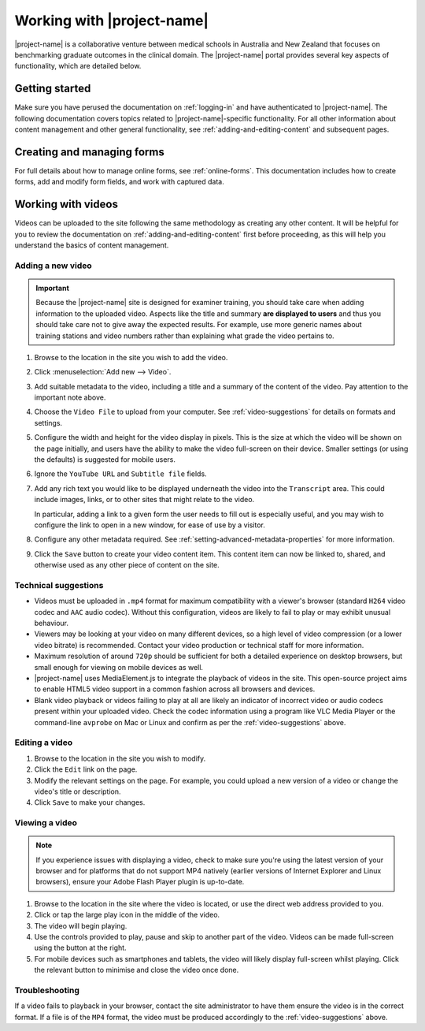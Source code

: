 Working with |project-name|
***************************

|project-name| is a collaborative venture between medical schools in Australia
and New Zealand that focuses on benchmarking graduate outcomes in the clinical
domain.  The |project-name| portal provides several key aspects of
functionality, which are detailed below.

Getting started
===============

Make sure you have perused the documentation on :ref:`logging-in` and have
authenticated to |project-name|.  The following documentation covers topics
related to |project-name|-specific functionality. For all other information
about content management and other general functionality, see
:ref:`adding-and-editing-content` and subsequent pages.

Creating and managing forms
===========================

For full details about how to manage online forms, see :ref:`online-forms`.
This documentation includes how to create forms, add and modify form fields,
and work with captured data.


Working with videos
===================

Videos can be uploaded to the site following the same methodology as creating
any other content.  It will be helpful for you to review the documentation on
:ref:`adding-and-editing-content` first before proceeding, as this will help
you understand the basics of content management.


Adding a new video
------------------

.. important::
   Because the |project-name| site is designed for examiner training, you
   should take care when adding information to the uploaded video.  Aspects
   like the title and summary **are displayed to users** and thus you should
   take care not to give away the expected results.  For example, use more
   generic names about training stations and video numbers rather than
   explaining what grade the video pertains to.

#. Browse to the location in the site you wish to add the video.

#. Click :menuselection:`Add new --> Video`.

#. Add suitable metadata to the video, including a title and a summary of the
   content of the video.  Pay attention to the important note above.

#. Choose the ``Video File`` to upload from your computer.  See
   :ref:`video-suggestions` for details on formats and settings.

#. Configure the width and height for the video display in pixels.  This is
   the size at which the video will be shown on the page initially, and users
   have the ability to make the video full-screen on their device.  Smaller
   settings (or using the defaults) is suggested for mobile users.

#. Ignore the ``YouTube URL`` and ``Subtitle file`` fields.

#. Add any rich text you would like to be displayed underneath the video into
   the ``Transcript`` area.  This could include images, links, or to
   other sites that might relate to the video.

   In particular, adding a link to a given form the user needs to fill out is
   especially useful, and you may wish to configure the link to open in a new
   window, for ease of use by a visitor.

#. Configure any other metadata required.  See
   :ref:`setting-advanced-metadata-properties` for more information.

#. Click the ``Save`` button to create your video content item.  This content
   item can now be linked to, shared, and otherwise used as any other piece of
   content on the site.

.. _video-suggestions:

Technical suggestions
---------------------

* Videos must be uploaded in ``.mp4`` format for maximum compatibility with
  a viewer's browser (standard ``H264`` video codec and ``AAC`` audio codec).
  Without this configuration, videos are likely to fail to play or may exhibit
  unusual behaviour.

* Viewers may be looking at your video on many different devices, so a high
  level of video compression (or a lower video bitrate) is recommended.
  Contact your video production or technical staff for more information.

* Maximum resolution of around ``720p`` should be sufficient for both a
  detailed experience on desktop browsers, but small enough for viewing on
  mobile devices as well.

* |project-name| uses MediaElement.js to integrate the playback of videos in the
  site.  This open-source project aims to enable HTML5 video support in a
  common fashion across all browsers and devices.  

* Blank video playback or videos failing to play at all are likely an
  indicator of incorrect video or audio codecs present within your uploaded
  video.  Check the codec information using a program like VLC Media Player or
  the command-line ``avprobe`` on Mac or Linux and confirm as per the
  :ref:`video-suggestions` above.


Editing a video
---------------

#. Browse to the location in the site you wish to modify.

#. Click the ``Edit`` link on the page.

#. Modify the relevant settings on the page.  For example, you could upload a
   new version of a video or change the video's title or description.

#. Click ``Save`` to make your changes.


Viewing a video
---------------

.. note::
   If you experience issues with displaying a video, check
   to make sure you're using the latest version of your browser and for
   platforms that do not support MP4 natively (earlier versions of Internet
   Explorer and Linux browsers), ensure your Adobe Flash Player plugin is
   up-to-date.

#. Browse to the location in the site where the video is located, or use the
   direct web address provided to you.

#. Click or tap the large play icon in the middle of the video.

#. The video will begin playing.

#. Use the controls provided to play, pause and skip to another part of the
   video.  Videos can be made full-screen using the button at the right.

#. For mobile devices such as smartphones and tablets, the video will likely
   display full-screen whilst playing.  Click the relevant button to minimise
   and close the video once done.


Troubleshooting
---------------

If a video fails to playback in your browser, contact the site administrator
to have them ensure the video is in the correct format.  If a file is of the
``MP4`` format, the video must be produced accordingly to the
:ref:`video-suggestions` above.

